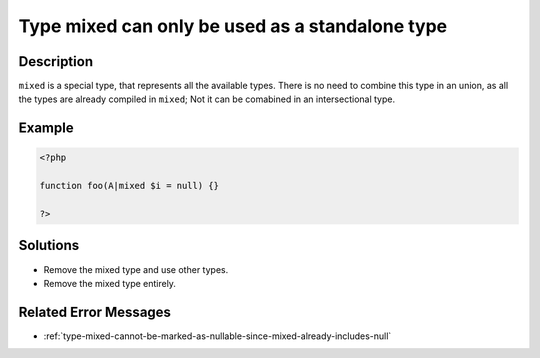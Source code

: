 .. _type-mixed-can-only-be-used-as-a-standalone-type:

Type mixed can only be used as a standalone type
------------------------------------------------
 
.. meta::
	:description:
		Type mixed can only be used as a standalone type: ``mixed`` is a special type, that represents all the available types.
	:og:image: https://php-errors.readthedocs.io/en/latest/_static/logo.png
	:og:type: article
	:og:title: Type mixed can only be used as a standalone type
	:og:description: ``mixed`` is a special type, that represents all the available types
	:og:url: https://php-errors.readthedocs.io/en/latest/messages/type-mixed-can-only-be-used-as-a-standalone-type.html
	:og:locale: en
	:twitter:card: summary_large_image
	:twitter:site: @exakat
	:twitter:title: Type mixed can only be used as a standalone type
	:twitter:description: Type mixed can only be used as a standalone type: ``mixed`` is a special type, that represents all the available types
	:twitter:creator: @exakat
	:twitter:image:src: https://php-errors.readthedocs.io/en/latest/_static/logo.png

.. raw:: html

	<script type="application/ld+json">{"@context":"https:\/\/schema.org","@graph":[{"@type":"WebPage","@id":"https:\/\/php-errors.readthedocs.io\/en\/latest\/tips\/type-mixed-can-only-be-used-as-a-standalone-type.html","url":"https:\/\/php-errors.readthedocs.io\/en\/latest\/tips\/type-mixed-can-only-be-used-as-a-standalone-type.html","name":"Type mixed can only be used as a standalone type","isPartOf":{"@id":"https:\/\/www.exakat.io\/"},"datePublished":"Wed, 20 Aug 2025 10:11:13 +0000","dateModified":"Wed, 20 Aug 2025 10:11:13 +0000","description":"``mixed`` is a special type, that represents all the available types","inLanguage":"en-US","potentialAction":[{"@type":"ReadAction","target":["https:\/\/php-tips.readthedocs.io\/en\/latest\/tips\/type-mixed-can-only-be-used-as-a-standalone-type.html"]}]},{"@type":"WebSite","@id":"https:\/\/www.exakat.io\/","url":"https:\/\/www.exakat.io\/","name":"Exakat","description":"Smart PHP static analysis","inLanguage":"en-US"}]}</script>

Description
___________
 
``mixed`` is a special type, that represents all the available types. There is no need to combine this type in an union, as all the types are already compiled in ``mixed``; Not it can be comabined in an intersectional type.

Example
_______

.. code-block:: php

   <?php
   
   function foo(A|mixed $i = null) {}
   
   ?>

Solutions
_________

+ Remove the mixed type and use other types.
+ Remove the mixed type entirely.

Related Error Messages
______________________

+ :ref:`type-mixed-cannot-be-marked-as-nullable-since-mixed-already-includes-null`
